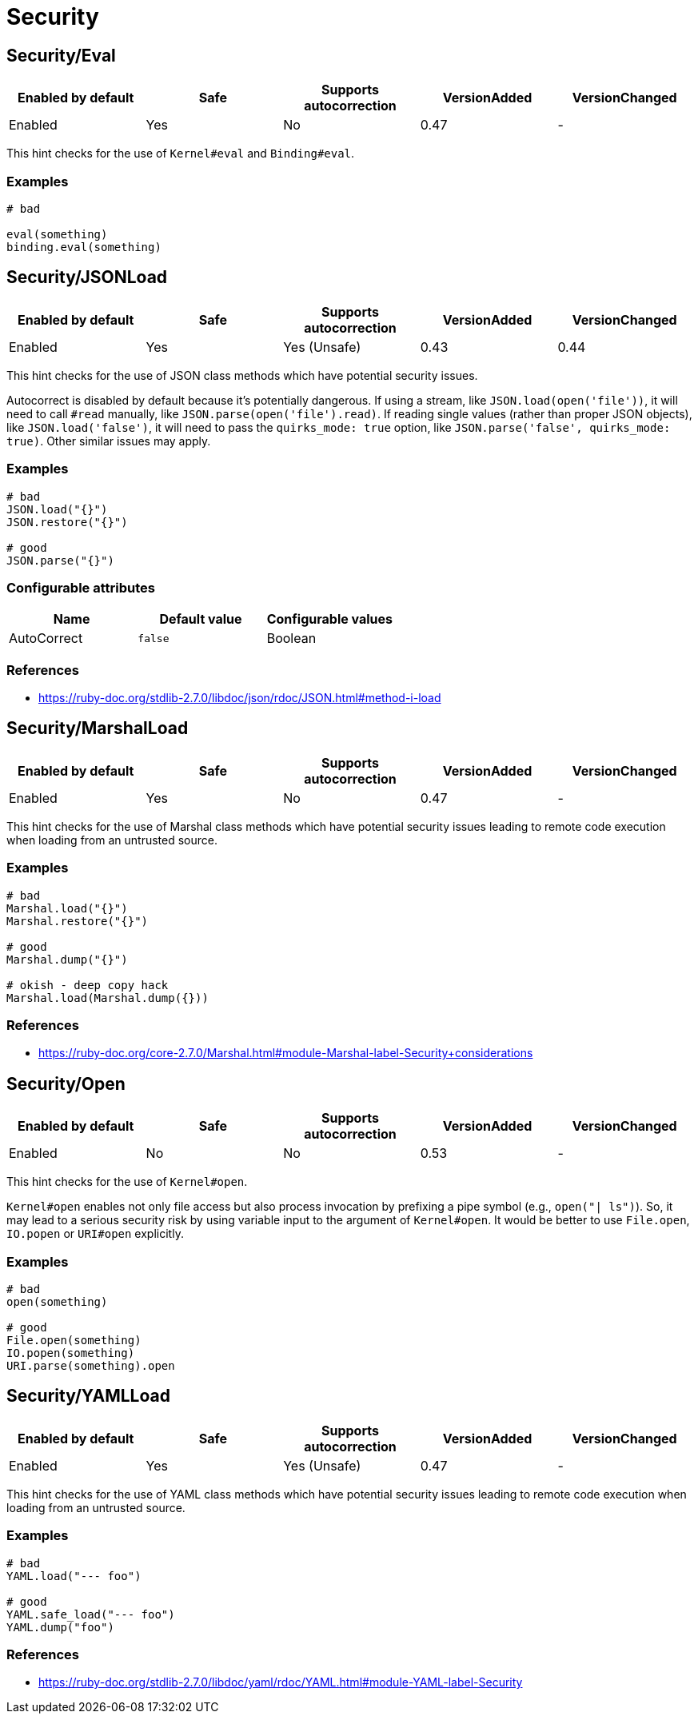 = Security

== Security/Eval

|===
| Enabled by default | Safe | Supports autocorrection | VersionAdded | VersionChanged

| Enabled
| Yes
| No
| 0.47
| -
|===

This hint checks for the use of `Kernel#eval` and `Binding#eval`.

=== Examples

[source,ruby]
----
# bad

eval(something)
binding.eval(something)
----

== Security/JSONLoad

|===
| Enabled by default | Safe | Supports autocorrection | VersionAdded | VersionChanged

| Enabled
| Yes
| Yes (Unsafe)
| 0.43
| 0.44
|===

This hint checks for the use of JSON class methods which have potential
security issues.

Autocorrect is disabled by default because it's potentially dangerous.
If using a stream, like `JSON.load(open('file'))`, it will need to call
`#read` manually, like `JSON.parse(open('file').read)`.
If reading single values (rather than proper JSON objects), like
`JSON.load('false')`, it will need to pass the `quirks_mode: true`
option, like `JSON.parse('false', quirks_mode: true)`.
Other similar issues may apply.

=== Examples

[source,ruby]
----
# bad
JSON.load("{}")
JSON.restore("{}")

# good
JSON.parse("{}")
----

=== Configurable attributes

|===
| Name | Default value | Configurable values

| AutoCorrect
| `false`
| Boolean
|===

=== References

* https://ruby-doc.org/stdlib-2.7.0/libdoc/json/rdoc/JSON.html#method-i-load

== Security/MarshalLoad

|===
| Enabled by default | Safe | Supports autocorrection | VersionAdded | VersionChanged

| Enabled
| Yes
| No
| 0.47
| -
|===

This hint checks for the use of Marshal class methods which have
potential security issues leading to remote code execution when
loading from an untrusted source.

=== Examples

[source,ruby]
----
# bad
Marshal.load("{}")
Marshal.restore("{}")

# good
Marshal.dump("{}")

# okish - deep copy hack
Marshal.load(Marshal.dump({}))
----

=== References

* https://ruby-doc.org/core-2.7.0/Marshal.html#module-Marshal-label-Security+considerations

== Security/Open

|===
| Enabled by default | Safe | Supports autocorrection | VersionAdded | VersionChanged

| Enabled
| No
| No
| 0.53
| -
|===

This hint checks for the use of `Kernel#open`.

`Kernel#open` enables not only file access but also process invocation
by prefixing a pipe symbol (e.g., `open("| ls")`). So, it may lead to
a serious security risk by using variable input to the argument of
`Kernel#open`. It would be better to use `File.open`, `IO.popen` or
`URI#open` explicitly.

=== Examples

[source,ruby]
----
# bad
open(something)

# good
File.open(something)
IO.popen(something)
URI.parse(something).open
----

== Security/YAMLLoad

|===
| Enabled by default | Safe | Supports autocorrection | VersionAdded | VersionChanged

| Enabled
| Yes
| Yes (Unsafe)
| 0.47
| -
|===

This hint checks for the use of YAML class methods which have
potential security issues leading to remote code execution when
loading from an untrusted source.

=== Examples

[source,ruby]
----
# bad
YAML.load("--- foo")

# good
YAML.safe_load("--- foo")
YAML.dump("foo")
----

=== References

* https://ruby-doc.org/stdlib-2.7.0/libdoc/yaml/rdoc/YAML.html#module-YAML-label-Security
